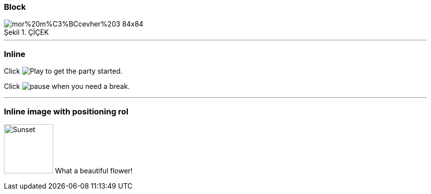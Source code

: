 === Block


image::https://www.tohumdunyasi.com.tr/image/cache/catalog/i%C3%A7ek/mor%20m%C3%BCcevher%203-84x84.jpg[caption="Şekil 1. ",title="ÇİÇEK"]
'''
=== Inline
Click image:https://d33wubrfki0l68.cloudfront.net/f7fd8f96eddbcbe7c4de8ddf1f094f6659b3df06/bae11/images/icons/play.png[Play, title="Play"] to get the party started.

Click image:https://d33wubrfki0l68.cloudfront.net/6effc9a59d872e4596b6b3e1c81d744a634266b3/85cc3/images/icons/pause.png[title="Pause"] when you need a break.


'''

=== Inline image with positioning rol

image:https://www.tohumdunyasi.com.tr/image/cache/catalog/i%C3%A7ek/mor%20m%C3%BCcevher%203-84x84.jpg[Sunset,100,100,role="left"] What a beautiful flower!

